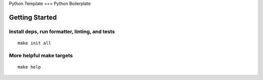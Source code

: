 Python Template
===
Python Boilerplate

Getting Started
----------------------------
Install deps, run formatter, linting, and tests
^^^^^^^^^^^^^^^^^^^^^^^^^^^^^^^^^^^^^^^^^^^^^^^
::

  make init all

More helpful make targets
^^^^^^^^^^^^^^^^^^^^^^^^^
::

  make help
